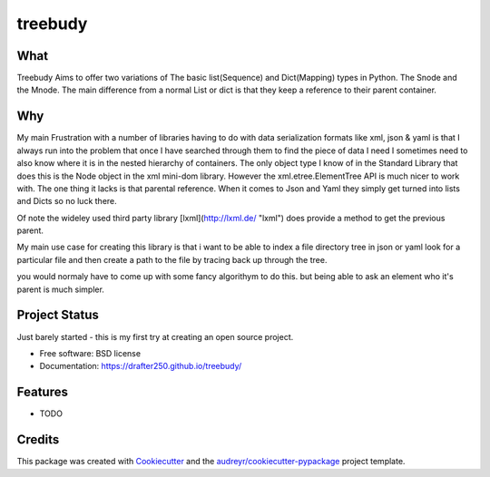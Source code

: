 ===============================
treebudy
===============================


.. image:: https://img.shields.io/pypi/v/treebudy.svg
        :target: https://pypi.python.org/pypi/treebudy

.. image:: https://img.shields.io/travis/drafter250/treebudy.svg
        :target: https://travis-ci.org/drafter250/treebudy

.. image:: https://readthedocs.org/projects/treebudy/badge/?version=latest
        :target: https://treebudy.readthedocs.io/en/latest/?badge=latest
        :alt: Documentation Status

.. image:: https://pyup.io/repos/github/drafter250/treebudy/shield.svg
     :target: https://pyup.io/repos/github/drafter250/treebudy/
     :alt: Updates


What
----

Treebudy Aims to offer two variations of The basic list(Sequence) and Dict(Mapping) types in
Python. The Snode and the Mnode. The main difference from a normal List or dict
is that they keep a reference to their parent container.

Why
---

My main Frustration with a number of libraries having to do with data serialization
formats like xml, json & yaml is that I always run into the problem that once
I have searched through them to find the piece of data I need I sometimes need
to also know where it is in the nested hierarchy of containers. The only object
type I know of in the Standard Library that does this is the Node object in the
xml mini-dom library. However the xml.etree.ElementTree API is much nicer to
work with. The one thing it lacks is that parental reference. When it comes to
Json and Yaml they simply get turned into lists and Dicts so no luck there.

Of note the wideley used third party library [lxml](http://lxml.de/ "lxml") does
provide a method to get the previous parent.

My main use case for creating this library is that i want to be able to
index a file directory tree in json or yaml look for a particular file
and then create a path to the file by tracing back up through the tree.

you would normaly have to come up with some fancy algorithym to do this. but being
able to ask an element who it's parent is much simpler.

Project Status
--------------

Just barely started - this is my first try at creating an open source project.


* Free software: BSD license
* Documentation: https://drafter250.github.io/treebudy/


Features
--------

* TODO

Credits
---------

This package was created with Cookiecutter_ and the `audreyr/cookiecutter-pypackage`_ project template.

.. _Cookiecutter: https://github.com/audreyr/cookiecutter
.. _`audreyr/cookiecutter-pypackage`: https://github.com/audreyr/cookiecutter-pypackage
